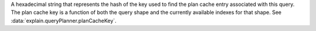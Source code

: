 A hexadecimal string that represents the hash of the key used to find
the plan cache entry associated with this query. The plan cache key is a
function of both the query shape and the currently available indexes for
that shape. See :data:`explain.queryPlanner.planCacheKey`.
